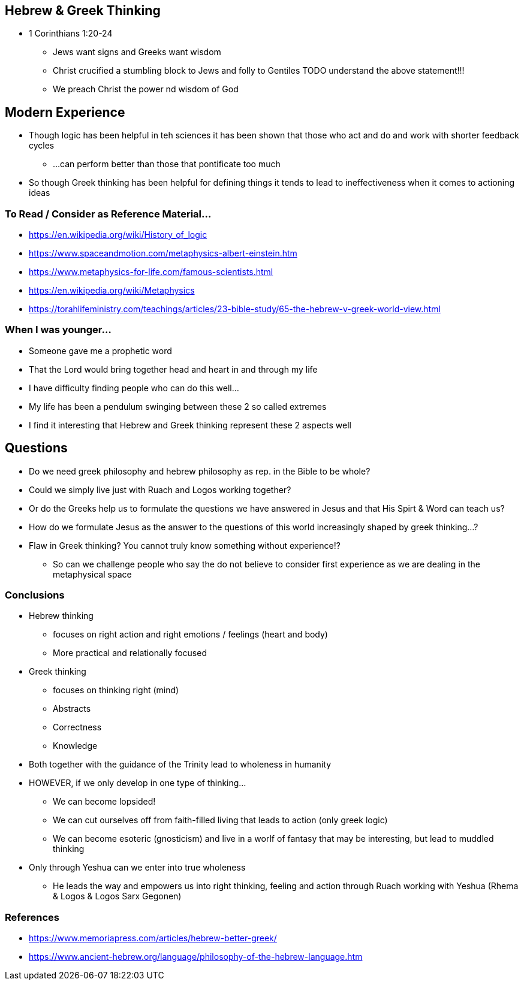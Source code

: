 == Hebrew & Greek Thinking
* 1 Corinthians 1:20-24
** Jews want signs and Greeks want wisdom
** Christ crucified a stumbling block to Jews and folly to Gentiles
TODO understand the above statement!!!
** We preach Christ the power nd wisdom of God

== Modern Experience
* Though logic has been helpful in teh sciences it has been shown that those who act and do and work with shorter feedback cycles
** ...can perform better than those that pontificate too much
* So though Greek thinking has been helpful for defining things it tends to lead to ineffectiveness when it comes to actioning ideas

=== To Read / Consider as Reference Material...
* https://en.wikipedia.org/wiki/History_of_logic
* https://www.spaceandmotion.com/metaphysics-albert-einstein.htm
* https://www.metaphysics-for-life.com/famous-scientists.html
* https://en.wikipedia.org/wiki/Metaphysics
* https://torahlifeministry.com/teachings/articles/23-bible-study/65-the-hebrew-v-greek-world-view.html

=== When I was younger...
* Someone gave me a prophetic word
* That the Lord would bring together head and heart in and through my life
* I have difficulty finding people who can do this well...
* My life has been a pendulum swinging between these 2 so called extremes
* I find it interesting that Hebrew and Greek thinking represent these 2 aspects well

== Questions
* Do we need greek philosophy and hebrew philosophy as rep. in the Bible to be whole?
* Could we simply live just with Ruach and Logos working together?
* Or do the Greeks help us to formulate the questions we have answered in Jesus and that His Spirt & Word can teach us?
* How do we formulate Jesus as the answer to the questions of this world increasingly shaped by greek thinking...?
* Flaw in Greek thinking? You cannot truly know something without experience!?
** So can we challenge people who say the do not believe to consider first experience as we are dealing in the metaphysical space

=== Conclusions
* Hebrew thinking
** focuses on right action and right emotions / feelings (heart and body)
** More practical and relationally focused
* Greek thinking
** focuses on thinking right (mind)
** Abstracts
** Correctness
** Knowledge
* Both together with the guidance of the Trinity lead to wholeness in humanity
* HOWEVER, if we only develop in one type of thinking...
** We can become lopsided!
** We can cut ourselves off from faith-filled living that leads to action (only greek logic)
** We can become esoteric (gnosticism) and live in a worlf of fantasy that may be interesting, but lead to muddled thinking
* Only through Yeshua can we enter into true wholeness
** He leads the way and empowers us into right thinking, feeling and action through Ruach working with Yeshua (Rhema & Logos & Logos Sarx Gegonen)

=== References
* https://www.memoriapress.com/articles/hebrew-better-greek/
* https://www.ancient-hebrew.org/language/philosophy-of-the-hebrew-language.htm
